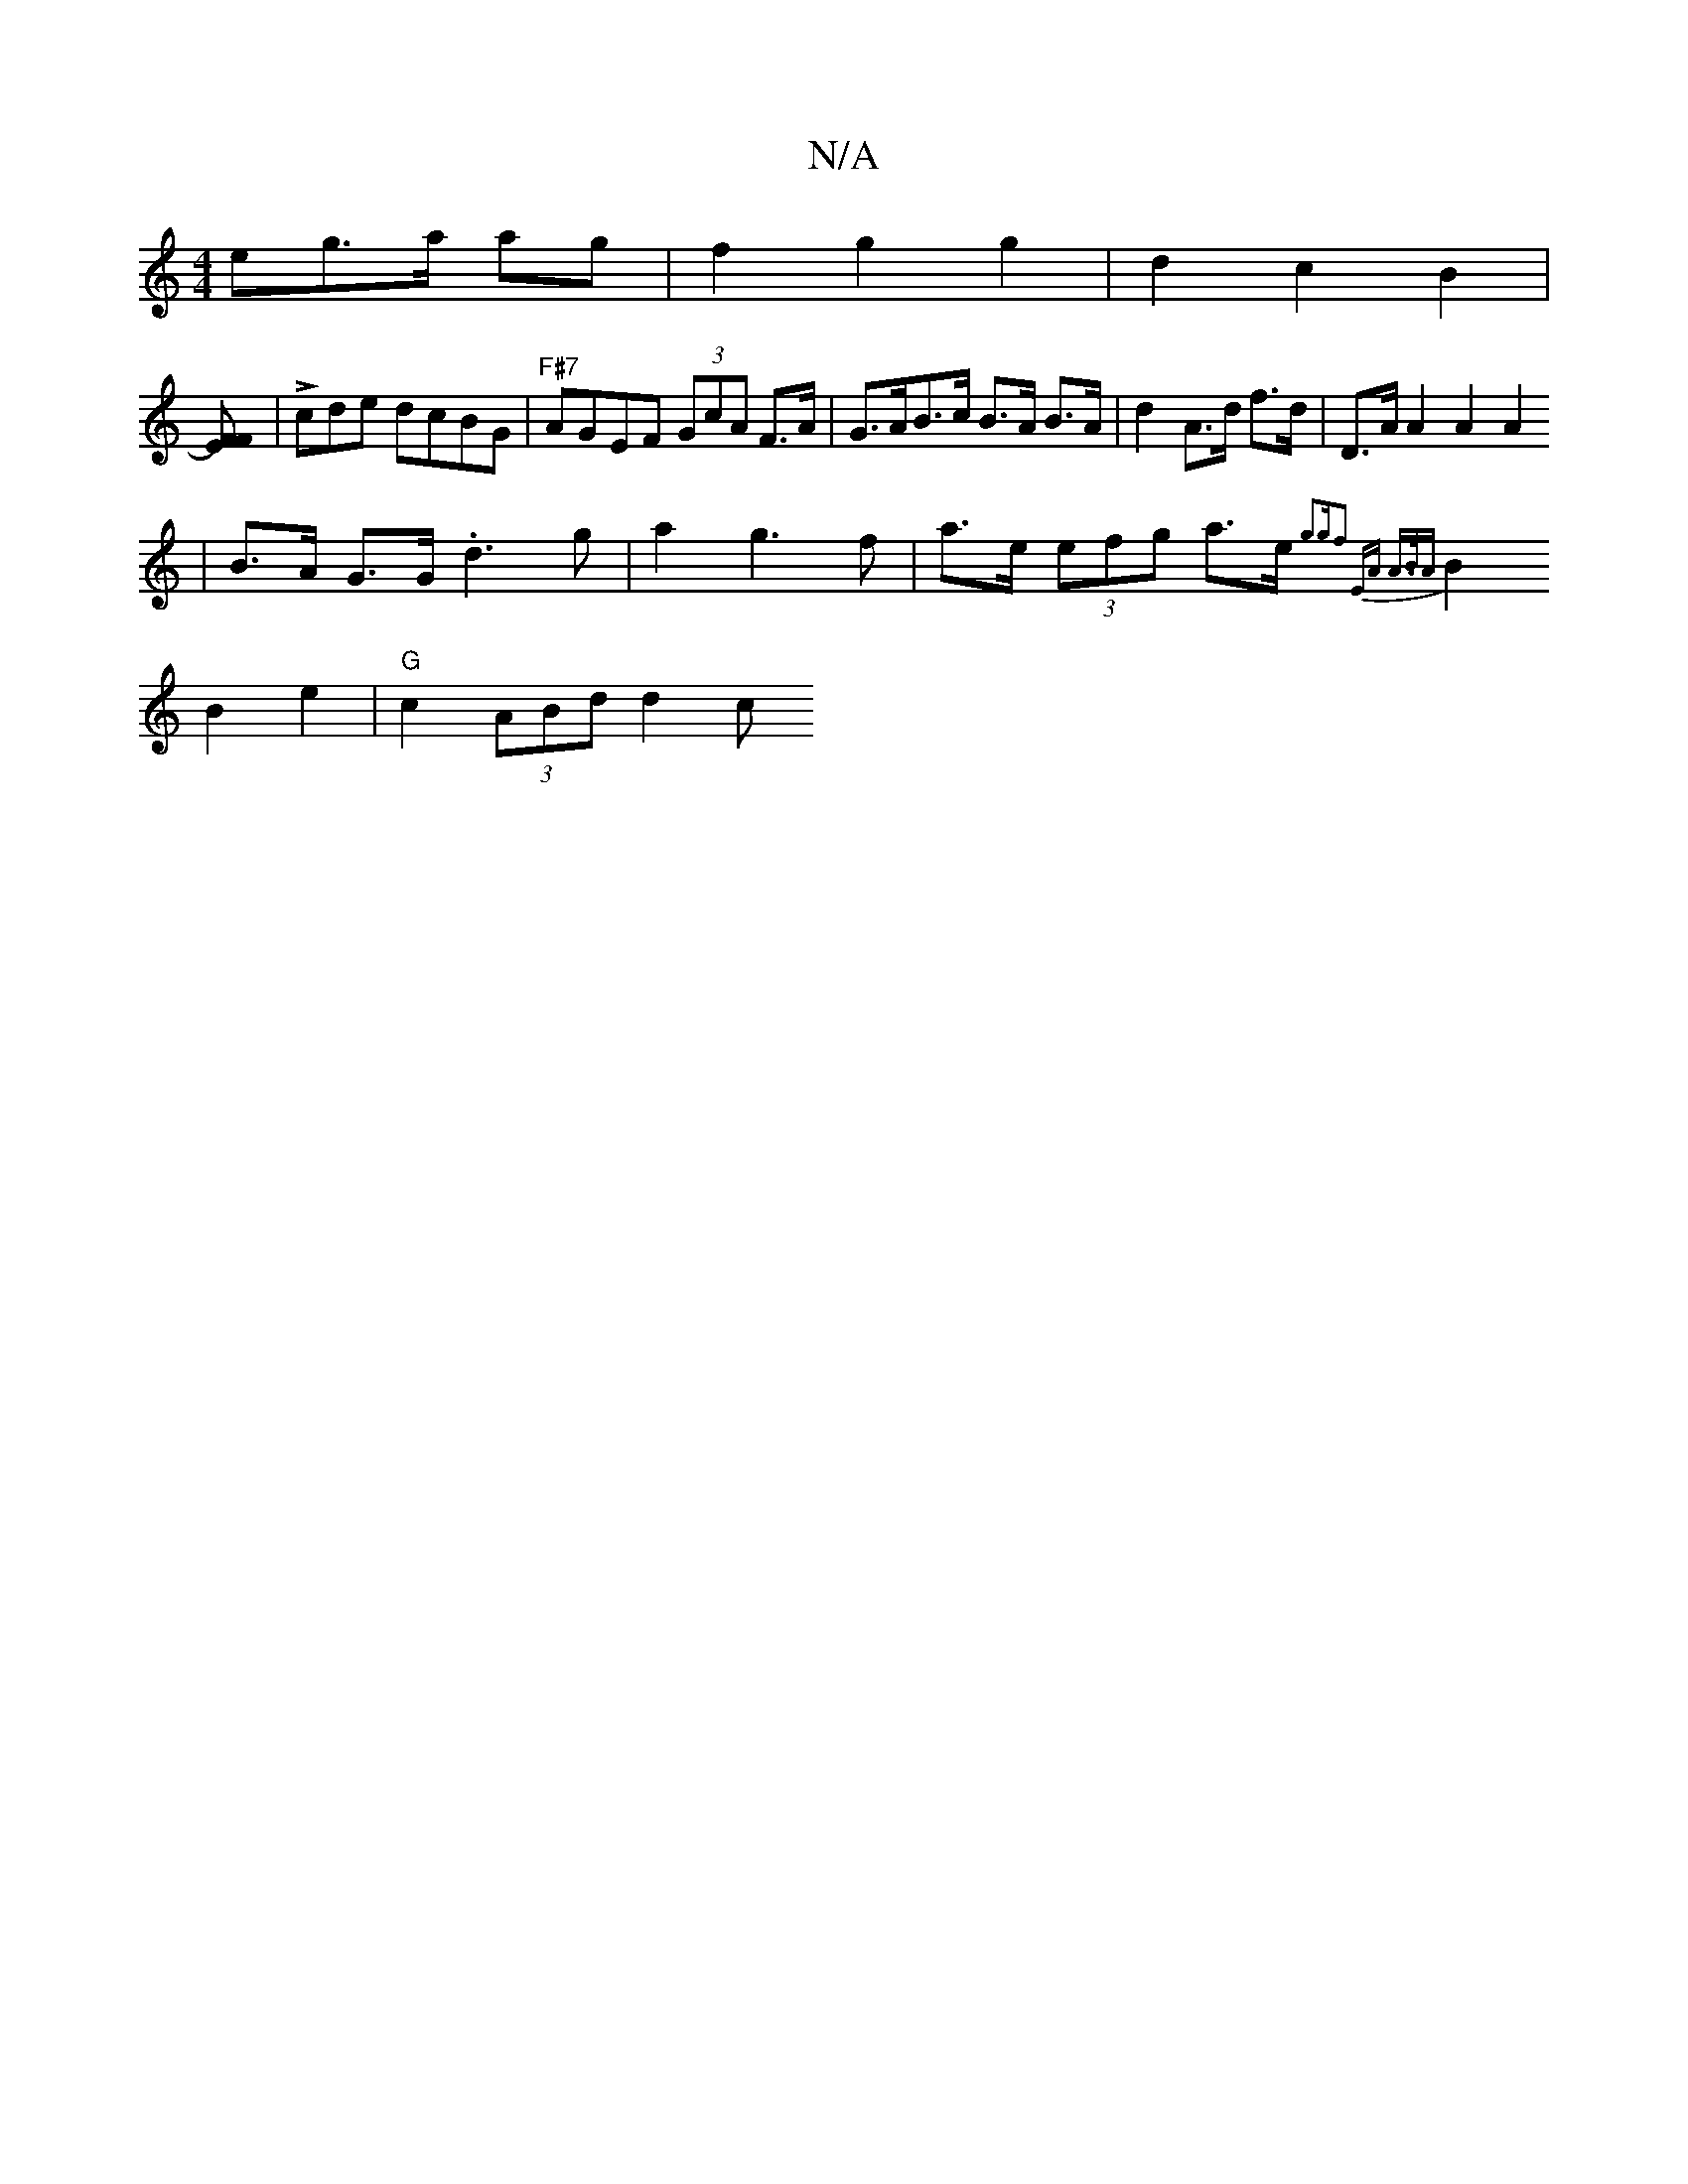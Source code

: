 X:1
T:N/A
M:4/4
R:N/A
K:Cmajor
>eg>a ag | f2 g2 g2 | d2 c2 B2 |
[FE2F2)|
|Lcde dcBG | "F#7"AGEF (3GcA F>A|G>AB>c B>A B>A|d2 A>d f>d | D>AA2 A2A2
|B>A G>G .d3g | a2 g3 f | a>e (3efg a3/2e/2 {g3g|f2 (3E)A A>BA|
B2B2e2| "G"c2(3 ABdd2c
